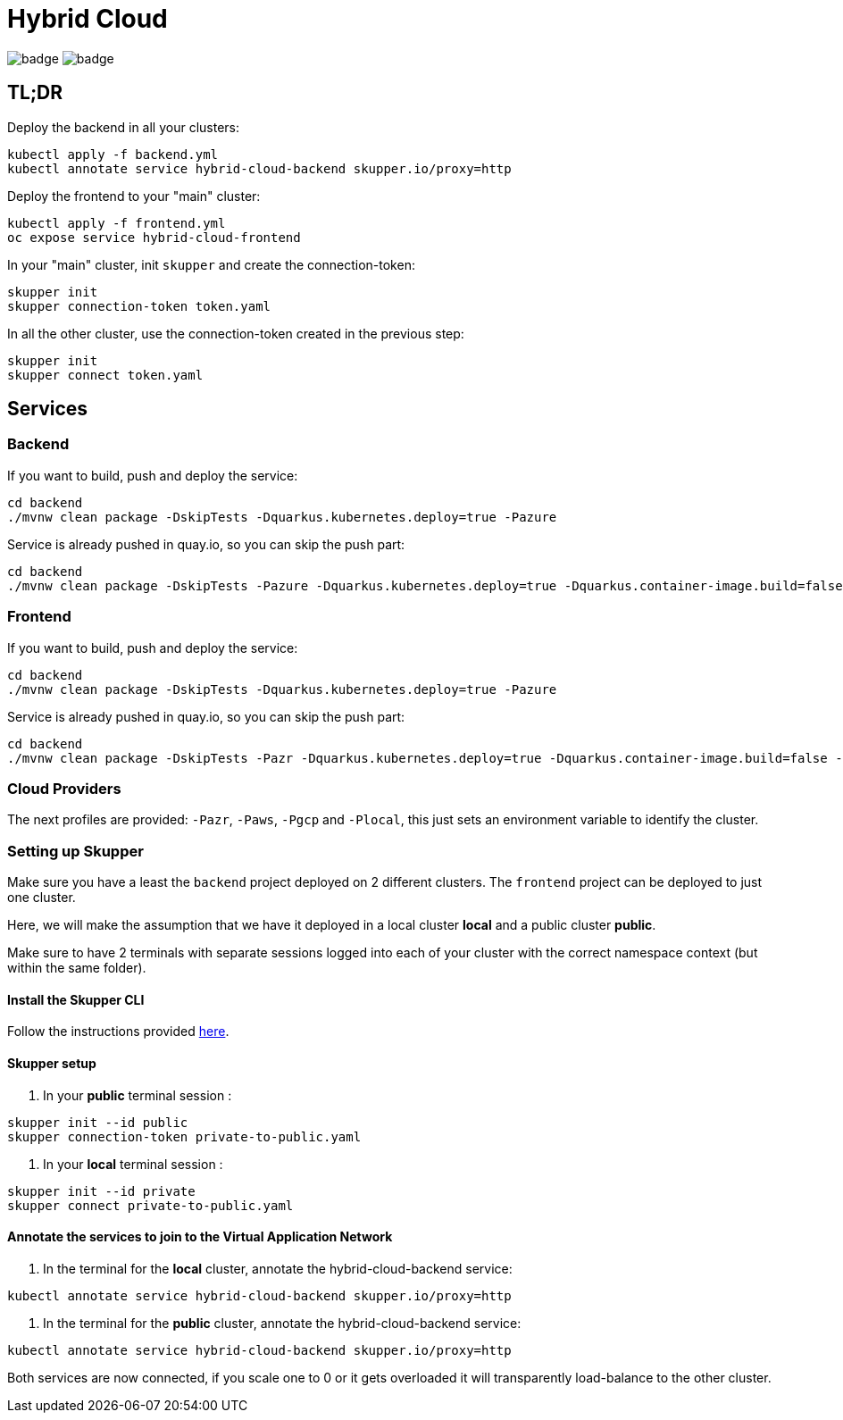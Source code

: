 = Hybrid Cloud

image:https://github.com/redhat-developer-demos/hybrid-cloud/workflows/backend/badge.svg[]
image:https://github.com/redhat-developer-demos/hybrid-cloud/workflows/frontend/badge.svg[]

== TL;DR

Deploy the backend in all your clusters:

[source, shell-session]
----
kubectl apply -f backend.yml
kubectl annotate service hybrid-cloud-backend skupper.io/proxy=http
----

Deploy the frontend to your "main" cluster:

[source, shell-session]
----
kubectl apply -f frontend.yml
oc expose service hybrid-cloud-frontend
----

In your "main" cluster, init `skupper` and create the connection-token:

[source, shell-session]
----
skupper init
skupper connection-token token.yaml
----

In all the other cluster, use the connection-token created in the previous step:

[source, shell-session]
----
skupper init
skupper connect token.yaml
----

== Services

=== Backend

If you want to build, push and deploy the service:

[source, shell-session]
----
cd backend
./mvnw clean package -DskipTests -Dquarkus.kubernetes.deploy=true -Pazure
----

Service is already pushed in quay.io, so you can skip the push part:

[source, shell-session]
----
cd backend
./mvnw clean package -DskipTests -Pazure -Dquarkus.kubernetes.deploy=true -Dquarkus.container-image.build=false -Dquarkus.container-image.push=false
---- 

=== Frontend


If you want to build, push and deploy the service:

[source, shell-session]
----
cd backend
./mvnw clean package -DskipTests -Dquarkus.kubernetes.deploy=true -Pazure
----

Service is already pushed in quay.io, so you can skip the push part:

[source, shell-session]
----
cd backend
./mvnw clean package -DskipTests -Pazr -Dquarkus.kubernetes.deploy=true -Dquarkus.container-image.build=false -Dquarkus.container-image.push=false
----


=== Cloud Providers

The next profiles are provided: `-Pazr`, `-Paws`, `-Pgcp` and `-Plocal`, this just sets an environment variable to identify the cluster.

=== Setting up Skupper

Make sure you have a least the `backend` project deployed on 2 different clusters. The `frontend` project can be deployed to just one cluster.

Here, we will make the assumption that we have it deployed in a local cluster *local* and a public cluster *public*.

Make sure to have 2 terminals with separate sessions logged into each of your cluster with the correct namespace context (but within the same folder).

==== Install the Skupper CLI 

Follow the instructions provided https://skupper.io/start/index.html#step-1-install-the-skupper-command-line-tool-in-your-environment[here].

==== Skupper setup

. In your *public* terminal session : 

```
skupper init --id public
skupper connection-token private-to-public.yaml
```

. In your *local* terminal session : 

```
skupper init --id private
skupper connect private-to-public.yaml
```

==== Annotate the services to join to the Virtual Application Network

. In the terminal for the *local* cluster, annotate the hybrid-cloud-backend service:

```
kubectl annotate service hybrid-cloud-backend skupper.io/proxy=http
```

. In the terminal for the *public* cluster, annotate the hybrid-cloud-backend service:

```
kubectl annotate service hybrid-cloud-backend skupper.io/proxy=http
```

Both services are now connected, if you scale one to 0 or it gets overloaded it will transparently load-balance to the other cluster.


